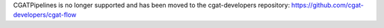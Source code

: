 CGATPipelines is no longer supported and has been moved to the cgat-developers repository: https://github.com/cgat-developers/cgat-flow 

